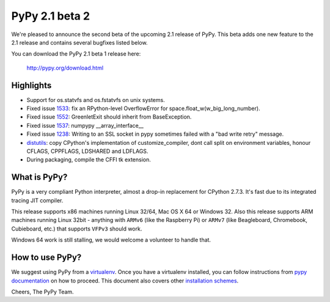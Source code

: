 ===============
PyPy 2.1 beta 2
===============

We're pleased to announce the second beta of the upcoming 2.1 release of PyPy.
This beta adds one new feature to the 2.1 release and contains several bugfixes listed below.

You can download the PyPy 2.1 beta 1 release here:

    http://pypy.org/download.html

Highlights
==========

* Support for os.statvfs and os.fstatvfs on unix systems.

* Fixed issue `1533`_: fix an RPython-level OverflowError for space.float_w(w_big_long_number). 

* Fixed issue `1552`_: GreenletExit should inherit from BaseException.

* Fixed issue `1537`_: numpypy __array_interface__
  
* Fixed issue `1238`_: Writing to an SSL socket in pypy sometimes failed with a "bad write retry" message.

* `distutils`_: copy CPython's implementation of customize_compiler, dont call
  split on environment variables, honour CFLAGS, CPPFLAGS, LDSHARED and
  LDFLAGS.

* During packaging, compile the CFFI tk extension.

.. _`1533`: https://bugs.pypy.org/issue1533
.. _`1552`: https://bugs.pypy.org/issue1552
.. _`1537`: https://bugs.pypy.org/issue1537
.. _`1238`: https://bugs.pypy.org/issue1238
.. _`distutils`: https://bitbucket.org/pypy/pypy/src/0c6eeae0316c11146f47fcf83e21e24f11378be1/?at=distutils-cppldflags


What is PyPy?
=============

PyPy is a very compliant Python interpreter, almost a drop-in replacement for
CPython 2.7.3. It's fast due to its integrated tracing JIT compiler.

This release supports x86 machines running Linux 32/64, Mac OS X 64 or Windows
32. Also this release supports ARM machines running Linux 32bit - anything with
``ARMv6`` (like the Raspberry Pi) or ``ARMv7`` (like Beagleboard,
Chromebook, Cubieboard, etc.) that supports ``VFPv3`` should work.

Windows 64 work is still stalling, we would welcome a volunteer
to handle that.

How to use PyPy?
================

We suggest using PyPy from a `virtualenv`_. Once you have a virtualenv
installed, you can follow instructions from `pypy documentation`_ on how
to proceed. This document also covers other `installation schemes`_.

.. _`pypy documentation`: http://doc.pypy.org/en/latest/getting-started.html#installing-using-virtualenv
.. _`virtualenv`: http://www.virtualenv.org/en/latest/
.. _`installation schemes`: http://doc.pypy.org/en/latest/getting-started.html#installing-pypy
.. _`PyPy and pip`: http://doc.pypy.org/en/latest/getting-started.html#installing-pypy


Cheers,
The PyPy Team.
